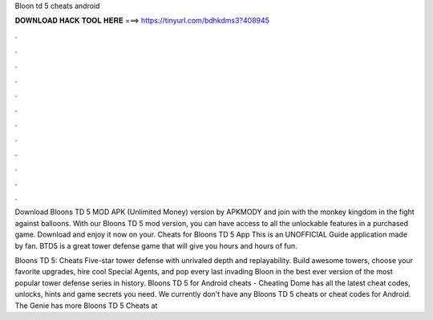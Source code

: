 Bloon td 5 cheats android



𝐃𝐎𝐖𝐍𝐋𝐎𝐀𝐃 𝐇𝐀𝐂𝐊 𝐓𝐎𝐎𝐋 𝐇𝐄𝐑𝐄 ===> https://tinyurl.com/bdhkdms3?408945



.



.



.



.



.



.



.



.



.



.



.



.

Download Bloons TD 5 MOD APK (Unlimited Money) version by APKMODY and join with the monkey kingdom in the fight against balloons. With our Bloons TD 5 mod version, you can have access to all the unlockable features in a purchased game. Download and enjoy it now on your. Cheats for Bloons TD 5 App This is an UNOFFICIAL Guide application made by fan. BTD5 is a great tower defense game that will give you hours and hours of fun.

Bloons TD 5: Cheats Five-star tower defense with unrivaled depth and replayability. Build awesome towers, choose your favorite upgrades, hire cool Special Agents, and pop every last invading Bloon in the best ever version of the most popular tower defense series in history. Bloons TD 5 for Android cheats - Cheating Dome has all the latest cheat codes, unlocks, hints and game secrets you need. We currently don't have any Bloons TD 5 cheats or cheat codes for Android. The Genie has more Bloons TD 5 Cheats at 
